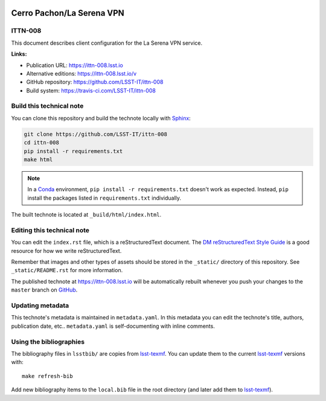 .. image:: https://img.shields.io/badge/ittn--008-lsst.io-brightgreen.svg
   :target: https://ittn-008.lsst.io
.. image:: https://travis-ci.com/LSST-IT/ittn-008.svg
   :target: https://travis-ci.com/LSST-IT/ittn-008
..
  Uncomment this section and modify the DOI strings to include a Zenodo DOI badge in the README
  .. image:: https://zenodo.org/badge/doi/10.5281/zenodo.#####.svg
     :target: http://dx.doi.org/10.5281/zenodo.#####

##########################
Cerro Pachon/La Serena VPN
##########################

ITTN-008
========

This document describes client configuration for the La Serena VPN service.

**Links:**

- Publication URL: https://ittn-008.lsst.io
- Alternative editions: https://ittn-008.lsst.io/v
- GitHub repository: https://github.com/LSST-IT/ittn-008
- Build system: https://travis-ci.com/LSST-IT/ittn-008


Build this technical note
=========================

You can clone this repository and build the technote locally with `Sphinx`_:

.. code-block:: bash

   git clone https://github.com/LSST-IT/ittn-008
   cd ittn-008
   pip install -r requirements.txt
   make html

.. note::

   In a Conda_ environment, ``pip install -r requirements.txt`` doesn't work as expected.
   Instead, ``pip`` install the packages listed in ``requirements.txt`` individually.

The built technote is located at ``_build/html/index.html``.

Editing this technical note
===========================

You can edit the ``index.rst`` file, which is a reStructuredText document.
The `DM reStructuredText Style Guide`_ is a good resource for how we write reStructuredText.

Remember that images and other types of assets should be stored in the ``_static/`` directory of this repository.
See ``_static/README.rst`` for more information.

The published technote at https://ittn-008.lsst.io will be automatically rebuilt whenever you push your changes to the ``master`` branch on `GitHub <https://github.com/LSST-IT/ittn-008>`_.

Updating metadata
=================

This technote's metadata is maintained in ``metadata.yaml``.
In this metadata you can edit the technote's title, authors, publication date, etc..
``metadata.yaml`` is self-documenting with inline comments.

Using the bibliographies
========================

The bibliography files in ``lsstbib/`` are copies from `lsst-texmf`_.
You can update them to the current `lsst-texmf`_ versions with::

   make refresh-bib

Add new bibliography items to the ``local.bib`` file in the root directory (and later add them to `lsst-texmf`_).

.. _Sphinx: http://sphinx-doc.org
.. _DM reStructuredText Style Guide: https://developer.lsst.io/restructuredtext/style.html
.. _this repo: ./index.rst
.. _Conda: http://conda.pydata.org/docs/
.. _lsst-texmf: https://lsst-texmf.lsst.io
